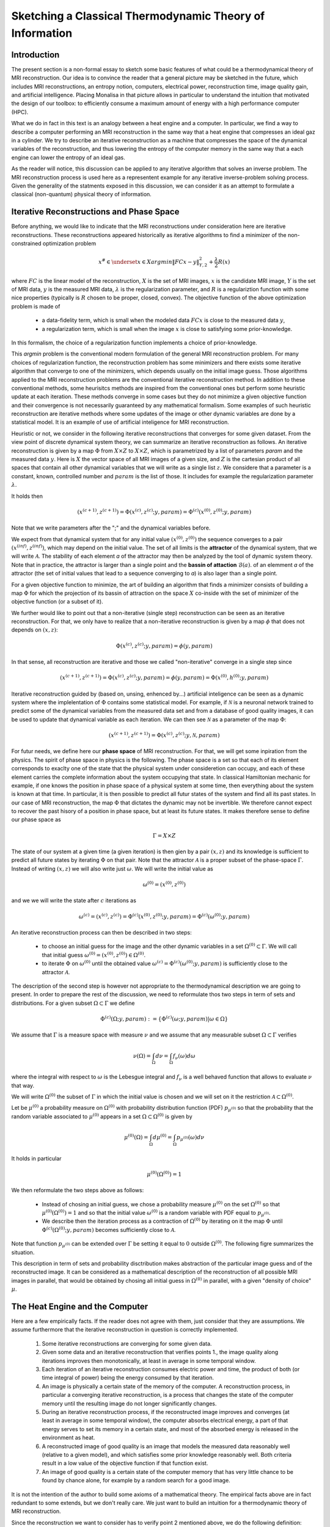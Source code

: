 Sketching a Classical Thermodynamic Theory of Information
=========================================================

Introduction
------------

The present section is a non-formal essay to sketch some basic features of what could be a 
thermodynamical theory of MRI reconstruction. Our idea is to convince the reader that a 
general picture may be sketched in the future, 
which includes MRI reconstructions, an entropy notion, computers, electrical power, 
reconstruction time, image quality gain, and artificial intelligence. 
Placing Monalisa in that picture allows in particular to understand the intuition that 
motivated the design of our toolbox: to efficiently consume a 
maximum amount of energy with a high performance computer (HPC). 

What we do in fact in this text is an analogy between a heat engine and a computer.
In particular, we find a way to describe a computer performing an MRI reconstruction
in the same way that a heat engine that compresses an ideal gaz in a cylinder. We try
to describe an iterative reconstruction as a machine that compresses the space of the
dynamical variables of the reconstruction, and thus lowering the entropy of the computer 
memory in the same way that a each engine can lower the entropy of an ideal gas. 

As the reader will notice, this discussion can be applied to any iterative
algorithm that solves an inverse problem. The MRI reconstruction process is used here
as a representent example for any iterative inverse-problem solving process. Given the generality
of the statments exposed in this discussion, we can consider it as an attempt to 
formulate a classical (non-quantum) physical theory of information. 


Iterative Reconstructions and Phase Space
-----------------------------------------

Before anything, we would like to indicate that the MRI reconstructions under consideration 
here are iterative reconstructions. These reconstructions appeared historically as iterative 
algorithms to find a minimizer of the non-constrained optimization problem 

.. math::        
    x^\# \in \underset{x \in X}{argmin} \lVert {FC x - y} \rVert ^2_{Y, 2} + \frac{\lambda}{2} R(x)

where :math:`FC` is the linear model of the reconstruction, :math:`X` is the set of MRI images, 
:math:`x` is the candidate MRI image, :math:`Y` is the set of MRI data, 
:math:`y` is the measured MRI data, :math:`\lambda` is the regularization parameter, 
and :math:`R` is a regulariztion function with some nice properties (typically is :math:`R` chosen to be proper, 
closed, convex). The objective function of the above optimization problem is made of 

    - a data-fidelity term, which is small when the modeled data :math:`FCx` is close to the measured data :math:`y`,
    - a regularization term, which is small when the image :math:`x` is close to satisfying some prior-knowledge. 

In this formalism, the choice of a regularization function implements a choice of prior-knowledge. 

This *argmin* problem is the conventional modern formulation of the general MRI reconstruction problem. 
For many choices of regularization function, the reconstruction problem has some minimizers and 
there exists some iterative algorithm that converge to one of the minimizers,
which depends usually on the initial image guess. 
Those algorithms applied to the MRI reconstruction problems are the conventional
iterative reconstruction method. In addition to these conventional methods, 
some heurisitcs methods are inspired from the conventional ones
but perform some heuristic update at each iteration. These methods converge in some cases but they do not 
minimize a given objective function and their convergence is not necessarily guaranteed by any mathematical formalism. 
Some examples of such heuristic reconstruction are iterative methods where some updates of the image or other 
dynamic variables are done by a statistical model. It is an example of use of artificial inteligence for MRI reconstruction. 

Heuristic or not, we consider in the following iterative reconstructions that converges for some given dataset. 
From the view point of discrete dynamical system theory, we can summarize an iterative reconstruction as follows. 
An iterative reconstruction is given by a map :math:`\Phi` from :math:`X \times Z` to :math:`X \times Z`, 
which is parametrized by a list of parameters *param* and the measured data :math:`y`. 
Here is :math:`X` the vector space of all MRI images of a given size, and :math:`Z` is the cartesian product of 
all spaces that contain all other dynamical variables that we will write as a single list :math:`z`.
We considere that a parameter is a constant, known, controlled number and :math:`param` is the list of those.
It includes for example the regularization parameter :math:`\lambda`. 
 
It holds then

.. math ::        
    (x^{(c+1)}, z^{(c+1)}) =  \Phi(x^{(c)}, z^{(c)}; y, param) = \Phi^{(c)}(x^{(0)}, z^{(0)}; y, param)

Note that we write parameters after the ";" and the dynamical variables before. 

We expect from that dynamical system that for any initial value :math:`(x^{(0)}, z^{(0)})` the sequence
converges to a pair :math:`(x^{(inf)}, z^{(inf)})`,  which may depend on the initial value. The set
of all limits is the **attractor** of the dynamical system, that we will write :math:`\mathcal{A}`.  
The stability of each element *a* of the attractor may then be analyzed by the tool of dynamic system theory. 
Note that in practice, the attractor is larger than a single point and the **bassin of attaction** :math:`\mathcal{B}(a)`.
of an elemment *a* of the attractor (the set of initial values that lead to a sequence converging to *a*)
is also lager than a single point.   

For a given objective function to minimize, the art of building an algorithm that finds a minimizer
consists of building a map :math:`\Phi` for which the projection of its bassin of attraction on the 
space :math:`X` co-inside with the set of minimizer of the objective function (or a subset of it). 

We further would like to point out that a non-iterative (single step) reconstruction can 
be seen as an iterative reconstruction. 
For that, we only have to realize that a non-iterative reconstruction is given by a map :math:`\phi`
that does not depends on :math:`(x, z)`: 

.. math ::        
    \Phi(x^{(c)}, z^{(c)}; y, param) = \phi(y, param)

In that sense, all reconstruction are iterative and those we called "non-iterative" 
converge in a single step since

.. math ::        
    (x^{(c+1)}, z^{(c+1)}) = \Phi(x^{(c)}, z^{(c)}; y, param) = \phi(y, param) =  \Phi(x^{(0)}, h^{(0)}; y ,  param)


Iterative reconstruction guided by (based on, unsing, enhenced by...) artificial inteligence 
can be seen as a dynamic system where the implelentation of :math:`\Phi` contains some 
statistical model. For example, if :math:`\mathcal{N}` is a neuronal network trained to predict 
some of the dynamical variables from the measured data set and from a database of good quality images, 
it can be used to update that dynamical variable as each iteration. We can then see :math:`\mathcal{N}`
as a parameter of the map :math:`\Phi`: 

.. math ::        
    (x^{(c+1)}, z^{(c+1)}) =  \Phi(x^{(c)}, z^{(c)}; y , \mathcal{N}, param)

For futur needs, we define here our **phase space** of MRI reconstruction. For that, we will 
get some inpiration from the physics. The spirit of phase space in physics is the 
following. The phase space is a set so that each of its element corresponds to exaclty one 
of the state that the physical system under consideretion can occupy, 
and each of these element carries the complete information about the system occupying that state. 
In classical Hamiltonian mechanic for example, if one knows the position in phase space 
of a physical system at some time, then everything about the system is known at that 
time. In particular, it is then possible to predict all futur states of the system and 
find all its past states. In our case of MRI reconstruction, the map :math:`\Phi` that 
dictates the dynamic may not be invertible. We therefore cannot expect to recover 
the past hisory of a position in phase space, but at least its future states. 
It makes therefore sense to define our phase space as

.. math ::        

    \Gamma =  X \times Z

The state of our system at a given time (a given iteration) is then gien by a 
pair :math:`(x, z)` and its knowledge is sufficient to predict all future states 
by iterating :math:`\Phi` on that pair. Note that the attractor :math:`\mathcal{A}` is 
a proper subset of the phase-space :math:`\Gamma`. Instead of writing :math:`(x, z)` we 
will also write just :math:`\omega`. We will write the initial value as 

.. math ::

    \omega^{(0)} = (x^{(0)}, z^{(0)})


and we we will write the state after :math:`c` iterations as 

.. math ::

    \omega^{(c)} = (x^{(c)}, z^{(c)}) = \Phi^{(c)}(x^{(0)}, z^{(0)}; y, param) = \Phi^{(c)}(\omega^{(0)}; y, param)

An iterative reconstruction process can then be described in two steps: 

    - to choose an initial guess for the image and the other dynamic variables in a set :math:`\Omega^{(0)} \subset \Gamma`. We will call that initial guess :math:`\omega^{(0)} = (x^{(0)}, z^{(0)}) \in \Omega^{(0)}`. 
    - to iterate :math:`\Phi` on :math:`\omega^{(0)}` until the obtained value :math:`\omega^{(c)} = \Phi^{(c)}(\omega^{(0)}; y, param)` is sufficiently close to the attractor :math:`\mathcal{A}`. 

The description of the second step is however not appropriate to the thermodynamical description we are going to present. 
In order to prepare the rest of the discussion, we need to reformulate thos two steps in term of sets and distributions.  
For a given subset :math:`\Omega \subset \Gamma` we define

.. math ::

    \Phi^{(c)}(\Omega; y, param) := \{\Phi^{(c)}(\omega; y, param) | \omega \in \Omega\}

We assume that :math:`\Gamma` is a measure space with measure :math:`\nu` and we assume that any measurable
subset :math:`\Omega \subset \Gamma` verifies

.. math ::

    \nu \left( \Omega \right) = \int_{\Omega}  d\nu = \int_{\Omega} f_{\nu}(\omega) d\omega

where the integral with respect to :math:`\omega` is the Lebesgue integral 
and :math:`f_{\nu}` is a well behaved function that allows to evaluate 
:math:`\nu` that way.  

We will write :math:`\Omega^{(0)}` the subset of :math:`\Gamma` in which the initial value is chosen
and we will set on it the restriction :math:`\mathcal{A} \subset \Omega^{(0)}`. 

Let be :math:`\mu^{(0)}` a probability measure on :math:`\Omega^{(0)}` with probability distribution 
function (PDF) :math:`p_{\mu^{(0)}}` so that the probability that the random variable associated to 
:math:`\mu^{(0)}` appears in a set :math:`\Omega \subset \Omega^{(0)}` is given by

.. math ::

    \mu^{(0)} \left( \Omega \right) = \int_{\Omega}  d\mu^{(0)} = \int_{\Omega}  p_{\mu^{(0)}}(\omega) d\nu 

It holds in particular

.. math ::

    \mu^{(0)} \left( \Omega^{(0)} \right) = 1 

We then reformulate the two steps above as follows: 

    - Instead of chosing an initial guess, we chose a probability measure :math:`\mu^{(0)}` on the set :math:`\Omega^{(0)}` so that :math:`\mu^{(0)}(\Omega^{(0)}) = 1` and so that the initial value :math:`\omega^{(0)}` is a random variable with PDF equal to :math:`p_{\mu^{(0)}}`. 
    - We describe then the iteration process as a contraction of :math:`\Omega^{(0)}` by iterating on it the map :math:`\Phi` until :math:`\Phi^{(c)}(\Omega^{(0)}; y, param)` becomes sufficiently close to :math:`\mathcal{A}`. 

Note that function :math:`p_{\mu^{(0)}}` can be extended over :math:`\Gamma`  be setting it equal to :math:`0` outside :math:`\Omega^{(0)}`. 
The following figre summarizes the situation. 

.. image:: ../images/discussion/thermodyn_info/information.png
      :width: 40%
      :align: center
      :alt: information


This description in term of sets and probability disctribution makes abstraction of the particular image guess and of the reconstructed image. It can be
considered as a mathematical description of the reconstruction of all possible MRI images in parallel, that would be obtained by chosing all initial guess
in :math:`\Omega^{(0)}` in parallel, with a given "density of choice" :math:`\mu`. 



The Heat Engine and the Computer
--------------------------------

Here are a few empirically facts. If the reader does not agree with them, 
just consider that they are assumptions. We assume furthermore that the iterative reconstruction 
in question is correctly implemented. 

    1. Some iterative reconstructions are converging for some given data.  
    2. Given some data and an iterative reconstruction that verifies points 1., the image quality along iterations improves then monotonically, at least in average in some temporal window.   
    3. Each iteration of an iterative reconstruction consumes electric power and time, the product of both (or time integral of power) being the energy consumed by that iteration.
    4. An image is physically a certain state of the memory of the computer. A reconstruction process, in particular a converging iterative reconstruction, is a process that changes the state of the computer memory until the resulting image do not longer significantly changes. 
    5. During an iterative reconstruction process, if the reconstructed image improves and converges (at least in average in some temporal window), the computer absorbs electrical energy, a part of that energy serves to set its memory in a certain state, and most of the absorbed energy is released in the environment as heat.  
    6. A reconstructed image of good quality is an image that models the measured data reasonably well (relative to a given model), and which satisfies some prior knowledge reasonably well. Both criteria result in a low value of the objective function if that function exist. 
    7. An image of good quality is a certain state of the computer memory that has very little chance to be found by chance alone, for example by a random search for a good image. 

It is not the intention of the author to build some axioms of a mathematical theory. 
The empirical facts above are in fact redundant to some extends, but we don't
really care. We just want to build an intuition for a thermodynamic theory of MRI reconstruction.

Since the reconstruction we want to consider has to verify point 2 mentioned above, we do the following definition: 

    An iterative MRI reconstruction (an implementation) is **well-posed** for some given measured data if 

        - The reconstruction is converging for the given data,  
        - After a finit number of iterations, the image quality along iterations improves monotonically, at least in average (at least in average in some temporal window). 

From the facts listed above, it is intuitively clear that for a well-posed MRI reconstruction (for some given data), 
**energy** must be consumed at every iteration that performs an **image quality gain** *(IQG)*.  
The reverse does however not need to be true: more energy consumption
does not need to lead to a gain of image quality, since energy can be directly dissipated into heat. 
A notion of **efficiency** is therefore missing and there is no obious definition for it. 
The only thing we can say is, that efficiency should to be defined in such a way that it expresses an *IQG* 
related in some way to the energy consumed for that gain. As a consequence, the definition of efficiency must be 
closely related to the definition of *IQG* (and by extension to image quality). We could be tempted to 
say that the notion of *IQG* is the analog of the *work* in the thermodynamic of heat engines. Following that intuition, 
the author tried the following analogy between a heat engine and a computer (engine). 

Work is the useful thing that a heat engine give to some part of the unisvers that we will call the **work environment**. 
The heat engine performs some work in the work environment by transferring heat from a hot to a cold reservoir. 
The heat engine and the working environment are two subsytems and the hot reservoir, cold reservoir and the *rest of the universe*
are three other subsystems. Their union being the universe (the total system). 

   .. image:: ../images/discussion/thermodyn_info/heat_engine_1.png
      :width: 90%
      :align: center
      :alt: heat_engine_1

The heat engine operates in a cyclic way so that its state is the same at the beginning of each new cycle. 
In contrast, the states of the work environment, the *rest of the universe* and the heat reservoirs 
can evolve along the cycles. The goal of a heat engine
is in fact to transform the work environment, else the engine would be useless. The transformation of the work
environment often translates in a lowering of its **entropy**, while the entropy of 
the *rest of the universe* together with the heat reservoirs is increasing. The transformation is reversible exactly if
the entropy of the universe (total system) remains constant during that transformation. 
If the transformation is irreversible, the entropy of the universe increases, even if entropy of the work environment decreases.  
Since the entropy is a function of state, the entropy of the heat engine is the same at the beginning (and end) of each cycle. 

For a the coming comparison between a computer and a heat engine, we would like to focus on the special case
described in the following figure. 

   .. image:: ../images/discussion/thermodyn_info/heat_engine_2.png
      :width: 90%
      :align: center
      :alt: heat_engine_2


It represents a heat engine that gives energy to a working environment (*WE*) in the form of a mechanical work amount *W*. 
This work is used to compress an ideal gaz in a cylinder in thermal contact with the cold reservoir at temperatur :math:`T_C`. 
In order to be able to evaluate entropy changes, we admit that no irreversible loss of energy happens. 
This means that the heat engine is an ideal (reversible) heat engine, which is called a *Carnot engine*. It has therefore
maximal efficiency. We also have to assume that the gaz compression is isothermal, which means
that the movement has to be sufficiently slow as garantied by the coupling of the small and large wheels. 
We admit that there is a good isolation between the *rest of the universe* and to two subsystem implied in the process, 
which are the heat engine and the WE. A flow of energy travels through the subsystem made of the pair *heat-engine + WE*. 
At each cycle of the engine, a heat amount

.. math::

    E_{in} = \lvert \Delta Q_H \rvert

enters that subsytem and a heat amount

.. math::

    E_{out} = \lvert \Delta Q_C \rvert + \lvert \Delta Q_{WE} \rvert

leaves that sub system. Since the temperature of the gaz in the *WE* do not changes, its internal energy do not
change as well. That means that the work :math:`\Delta W` is equal to the expelled heat amount :math:`\lvert \Delta Q_{WE} \rvert`. 
The conservation of energy reads thus: 

.. math::

    \lvert \Delta Q_H \rvert = \lvert \Delta Q_C \rvert + \lvert \Delta Q_{WE} \rvert


The volume of the ideal gaz is decreased by an ammount :math:`\lvert \Delta V \rvert` at each cycle.
We will write :math:`V > 0` the volume of the ideal gaz at the current cycle. 
The change of entropy :math:`\lvert \Delta S_{WE} \rvert` is therefore negative and given by

.. math::

    \Delta S_{WE} = n \cdot R \cdot log(1-\lvert \Delta V \rvert/V) < 0
    
where *n* in the chemical amount of ideal gaz and *R* is the ideal gaz constant. 


During one cycle, the hot reservoir experiences a drope of entropy by an ammount

.. math::

    \Delta S_{H} = -\frac{\lvert \Delta Q_H \rvert}{T_H}

while the cold reservoir experiences a grow of entropy by an ammount

.. math::

    \Delta S_{C} = +\frac{\lvert \Delta Q_C \rvert}{T_C}


Since the engine comes back to the same state after every cycle and since entropy
is a function of state, there is no change of entropy in the engine after each cycle. 
Assuming the process to be reversible, the total entropy is conserved: 

.. math::

    \Delta S_{C} + \Delta S_{H} + \Delta S_{WE} = 0

If the process is now irreversible (like any realistic, non-ideal process), the entropy drope in the ideal gaz will 
still be the same since the entropy is a function of state, but the heat exchanges will be different and
this will lead to a positive entropy grow of the universe (the total system) by the second law of thermodynamic, 
even if entropy was localy decreased in the ideal gaz: 

.. math::

    \Delta S_{C} + \Delta S_{H} + \Delta S_{WE} > 0


This scheme of producing an energy flow through a system in order to drain out some of its entropy
(a side effect being an entropy grow of the universe) is a general scheme encountered everywhere 
in engineering and nature. Plants and animal do that all the time. We eat energy to produce 
mechanical work such as moving from a place to the other, but a large part of the energy we eat 
is expelled as thermal radiation associated to a drope of our entropy. In fact, our body continuously
experiences injuries because chance unbuild things more often that it builds it. Those injuries are structural 
changes that have a high probability to happen by chance alone and wich correspond to an increase of entropy of
our body. Because of injuries, the entropy of our body tends to increase. In order to survive, 
we have to consume energy to continuously put our body back to order i.e. to a state that has very little 
chance to be reached by chance a lone, that is, a state a low entropy. Repairing our body implies thus to 
consume energy to lower our entropy back to an organized state and that implies to expell an 
associated amount of heat by radiation. This scheme is so universal that we will now try
to apply it to computers in order to build an analogy with the eat engine. We will try that way to deduce
a definition of *image quality gain (IQG)* and *efficiency* in the contet ot MRI reconstruction. 

In the case of MRI reconstruction, the *IQG* is the useful thing that the computer 
produces by absorbing electrical energy and expelling it as heat in the cooling system of the HPC, 
which may be interpreted as the cold reservoir. In order to make an analogy between the computer and
the heat engine, we define the following parts of the universe:  

    - the **electric power supply system** *(PS)*, which transfers energy to the computer, 
    - the **computer** *(Comp)*, with the computational units and including the part of memory that contains the program, but without the part of memory that contains the dynamic variables of the reconstruction process, 
    - the part of memory that contains the dynamic variable of the reconstruction process, that we will call the **dynamic memory** (*DM*). 
    - the **cooling system** *(C)* of the computer.
    - the **rest of the universe**, which also absorb parts of the heat released by the computer. 

Note that the union of these five parts is the universe. 

   .. image:: ../images/discussion/thermodyn_info/computer_engine_1.png
      :width: 90%
      :align: center
      :alt: heat_engine_1

We propose here to consider the computer as an engine and to interpret one iteration of the reconstruction
process as one cycle of the engine. In fact, at the begining of each iteration, the state of the computer 
is the same since we consider all changing (dynamic) variables to be in the *dynamic memory*, 
which is the analog of the work environment of the heat engine. The energy given to the computer is almost completely
dissipated into heat transmitted to the cooling system at temperature :math:`T_C`. We neglect transmition of heat given to
the *rest of the universe* because it should be much smaller. Also, there are some
electro-magnetic radiations emited from to the computer to the *rest of the universe* and some eletrostatic energy
that is stored in the memory, since writing information in it implies to set a certain configuration of charges
with the associated electro-static energy. These two energy amounts are however so small as compared to the energy 
dissipated in the cooling system that we will nelglect them. As a consequence of energy conservation we will therefore write
for one cycle

.. math ::        
    
    \Delta E_{in} = \lvert \Delta Q_C \rvert

That means that all the energy entering the computer is dissipated as heat in the cooling system. 
Following the intuition that this flow of energy drains out some (thermodynamical) entropy from the
dynamic memory (*DM*) as it brings it in a state that can harldy be reached by chance alone, 
we expect that a negative entropy change :math:`-\lvert \Delta S_{DM} \rvert` is produced in the *DM* during one
cycle (one iteration) of the MRI reconstruction process. We know that it holds

.. math ::        
    
    \Delta S_{DM} \geq \frac{\Delta Q_C}{T_C}

where equality holds for a reversible process. But the quantities :math:`\Delta S_{DM}` and :math:`\Delta Q_C` are signed in that expression. 
Assuming :math:`\Delta S_{DM}` to be negative, we deduce

.. math ::        
    
    \lvert \Delta S_{DM} \rvert \leq \frac{\lvert \Delta Q_C \rvert}{T_C}

Since the computer is in the same state at the beginning of each iteration, it experiences no entropy change
between each start of a new iteration. The entropy change in the system *computer + DM* is therefore 
to be attributed to the entropy change in the *DM* only. The previous inequation means that for an entropy drope
of magnitude :math:`\lvert \Delta S_{DM} \rvert` in the *DM*, there must be a heat amount of magnitude at least
:math:`T_C \lvert \Delta S_{DM} \rvert` expelled to the cooling system. We will write :math:`E^{tot}` the total amount 
of energy given to the computer for the reconstruction and :math:`\lvert \Delta S_{DM}^{tot} \rvert` the magnitude
of the total entropy drope in the *DM* during reconstruction. It follows from the previous equation, 
from our formula for energy conservation and from the fact the temperature of the cooling system is constant, that

.. math ::        
    
    \lvert \Delta S_{DM}^{tot} \rvert \leq \frac{E^{tot}}{T_C}

If we express :math:`E^{tot}` as the multiplication of the input electric power :math:`P` and the total 
reconstruction time :math:`\Delta t^{tot}`, we get

.. math ::        
    
    \lvert \Delta S_{DM}^{tot} \rvert \leq \frac{P \Delta t^{tot}}{T_C}

If we can find a way to establish the magnitude of the total entropy drope in the *DM* associated
to a desired image quality gain (*IQG*), for a known electric power, we could then deduce a minimal 
reconstruction time for the desired *IQG*. We however still face the difficulty to define *IQG*. 
In addition, we are unable to continue the analogy between the computer and the heat engine
because we are for the moment unable to define what the computer is transmitting to the *DM*, 
as pointed out by the quotation mark in the last figure. The reason is that the computer
performs no mechanical work and we have to find a replacement for work in order to continue the 
analogy. We need now to invent someting. 

We propose to solve our difficulties by the following heuristic (actually quite esotherique) construction, 
because it is the best we have to the moment. Instead of considerng that the computer interacts 
with the dynamic memory, we consider that nature is *as if* the computer was interacting with the 
phase space. The variables stored in the *DM* represent one state in the phase space, 
but since it could be any, the computer behaves in a way that would do the job for any state
in the phase space. We considere therefore that it is a reasonable argument to say that the behaviour of the 
computer is related phase space and not related one particular representent. 
The computer behaves as if it was reconstructing many MRI images at the same time. Instead of
discussing endlessly how realistic or not that argumentation is, we propose here one implementation
of that idea and we will pragmatically try to see what are the implications.  

In analogy to the isothermal compression of an ideal gas, we will consider that the computer
is compressing a portion :math:`\Omega^{(0)}` of phase space by iterating the map :math:`\Phi` that dictates
the evolution of the iterative MRI reconstruction algoritme. We chose :math:`\Omega^{(0)}` to be the
region of phase space where there is a non-zero probabiliy that our initial value :math:`\omega^{(0)}`
is chosen. For convenience, we will like to think of :math:`\Omega^{(0)}` as a proper, closed, convex set. 
We recall that it contains the attractor :math:`\mathcal{A}` of the dynamical system. We define the set

.. math ::        
    
    \Omega^{(c)} := \Phi^{(c)}(\Omega^{(0)}; y, param)

We imagine that :math:`\Omega^{(c)}` *is* the set :math:`\Omega^{(0)}` compressed by :math:`\Phi` after
:math:`(c)` iterations. We imagine that :math:`\Omega^{(c)}` contains an ideal *phase space gas* and 
that at each iteration, a part of the energy given to the computer is transformed in a kind of 
*informatic work W* to compresse that phase space gas. The situation is described in the following figure. 

   .. image:: ../images/discussion/thermodyn_info/computer_engine_2.png
      :width: 90%
      :align: center
      :alt: heat_engine_2

We will imagine that any conected proper subsest :math:`\Omega` of phase space contains 
a certain amount of our "phase space ideal gas". Inpired by the equation that describs 
an ideal gas with constant temperature, we set

.. math ::        
    
    P \cdot V = K_{\Gamma}

where *P* is the pressure of our phase space gas, *V* is its volume given by the measure :math:`\nu` as

.. math ::        
    
    V = \nu \left(\Omega \right)

and :math:`K_{\Gamma}` is the ideal gas constant of our phase space gas for a given temperature. 
It follows that

.. math ::        
    
    P \cdot dV = K_{\Gamma} \cdot \frac{dV}{V}

We deduce that the work :math:`\Delta W` needed to compress :math:`\Omega` to a smaller subset is :math:`\Omega'` is

.. math ::        
    
    \Delta W = - K_{\Gamma} \int_{\nu \left(\Omega \right)}^{\nu \left(\Omega' \right)} \frac{dV}{V} = - K_{\Gamma} \cdot log \left( \frac{\nu(\Omega')}{\nu(\Omega)} \right) 

We will now label some quantities with the super-script :math:`(c, c+1)` to indicate that the quantity in question
is associated to the iteration numner :math:`(c)`, which performs the transition from state :math:`(c)` to state :math:`(c+1)`. 
We will also label a quantity with super-script :math:`(c)` in order to indicate that this quantity is associated to the transition
from the initial state to the the state number :math:`(c)`.  

For the comming comparison with information theory in the next subsection, 
we define the information gain associated the trasnsition 
from :math:`\Omega^{(c)}` to :math:`\Omega^{(c+1)}` as

.. math ::        
    
    \Delta I^{(c, c+1)} := - log \left( \frac{\nu(\Omega^{(c+1)})}{\nu(\Omega^{(c)})} \right)

We define as well the gain of information associated to all iterations until (and with) iteration number :math:`(c)` as

.. math ::        
    
    \Delta I^{(c)} := \Delta I^{(0, 1)} + ... +\Delta I^{(c-1, c)}

it follows

.. math ::        

    \Delta I^{(c)} = - \left( log \left( \frac{\nu(\Omega^{(1)})}{\nu(\Omega^{(0)})} \right) + ... + log \left( \frac{\nu(\Omega^{(c)})}{\nu(\Omega^{(c-1)})} \right) \right) = - log \left( \frac{\nu(\Omega^{(c)})}{\nu(\Omega^{(0)})} \right)

We get then a relation between physical work (in Joule *J*) and information given by

.. math ::        

    \Delta W^{(c, c+1)} = K_{\Gamma} \cdot \Delta I^{(c, c+1)}

for iteration number :math:`{(c+1)}` or alternatively

.. math ::        

    \Delta W^{(c)} = K_{\Gamma} \cdot \Delta I^{(c)}

for all iteration until (and with) iteration number :math:`{(c+1)}`. 
It follows in particular from these last two equations that, 
whatever the unit of information is, the constant :math:`K_{\Gamma}` must
have the unit *J/[Unit of Information]*. We are now able to define 
a notion of *efficiency* :math:`\eta^{(c, c+1)}` as the ratio of the input energy
:math:`\Delta E_{in}^{(c, c+1)}` (during one cycle) and the work performed 
on the phase space :math:`\Delta W^{(c, c+1)}`: 

.. math ::        

    \eta^{(c, c+1)} := \frac{\Delta W^{(c, c+1)}}{E_{in}^{(c, c+1)}} =  K_{\Gamma} \cdot \frac{\Delta I^{(c, c+1)}}{E_{in}^{(c, c+1)}} 

What we mean here is that at each cycle, an energy amount :math:`\Delta E_{in}^{(c, c+1)}` 
is given to the computer, an amount :math:`\Delta E_{in}^{(c, c+1)} - \Delta W^{(c, c+1)}` is dissipated 
to the cooling sytem by the computation at temperature :math:`T_C`, and another 
amount :math:`\Delta W^{(c, c+1)}` is given as work to the phase space and then also dissipated 
to the cooling system as a heat amount :math:`\lvert Q_{DM}^{(c, c+1)} \rvert` at 
temperature :math:`T_C`. It holds thus

.. math ::        

    \lvert \Delta Q_{DM}^{(c, c+1)} \rvert = \Delta W^{(c, c+1)}  

We will name :math:`\lvert \Delta Q_{Comp}^{(c, c+1)} \rvert` the heat amount dissipated by the 
computation directly to the cooling system. This is the part of the energy that is not 
"transmited" to the phase space. The conservation of energy can then be rewritten as

.. math ::        

    \Delta E_{in}^{(c, c+1)} = \lvert \Delta Q_{Comp}^{(c, c+1)} \rvert + \lvert \Delta Q_{DM}^{(c, c+1)} \rvert

Of course, the phase space is a mathematical, non-physical object and 
the *work given to phase space* is a symbolic language. What we try to do is an 
intelectual effort that consists in admiting that nature behaves *as if* the 
computer was in fact transmiting work to the phase space. 

In order to complete the picture and for a comparison with information theory in the next sub-section, 
we choose to identify the entropy drope in the *DM* during iteration number :math:`(c+1)` as
the entropy drope in the associated phase space ideal gas: 

.. math :: 
    
    \Delta S^{(c, c+1)}_{DM} = \frac{K_{\Gamma}}{T_C} \cdot log \left( \frac{\nu(\Omega^{(c+1)})}{\nu(\Omega^{(c)})} \right)


The total entropy drope due to all iterations until (and with) iteration number :math:`(c)` is therefore

.. math :: 

    \Delta S^{(c)}_{DM} = \Delta S^{(0, 1)}_{DM} + ... + \Delta S^{(c-1, c)}_{DM} 

and thus

.. math :: 

    \Delta S^{(c)}_{DM} = \frac{K_{\Gamma}}{T_C} \left(log \left( \frac{\nu(\Omega^{(1)})}{\nu(\Omega^{(0)})} \right) + ... + log \left( \frac{\nu(\Omega^{(c)})}{\nu(\Omega^{(c-1)})} \right)\right) = \frac{K_{\Gamma}}{T_C} log \left( \frac{\nu(\Omega^{(c)})}{\nu(\Omega^{(0)})} \right)

It follows

.. math ::        
    
    \Delta S^{(c)}_{DM} = - \frac{K_{\Gamma}}{T_C} \Delta I^{(c)} 


We note at that point that it makes sense to consider the information :math:`I` as a state variable of the *DM* which should not depends on 
the temperature of the cooling system :math:`T_C`. Moreover, for consistency with thermodynamic, the entropy in *DM* has to be a state variable too and should
therefore not depends on :math:`T_C`. The last equation is therefore paradoxical. To resolve that paradox, we will assign the temperature :math:`T_C`
to our *phase space ideal gas*. This implies that :math:`K_{\Gamma}` can be expressed by the multiplication of :math:`T_C` and another constant 
that we will write :math:`k_{\Gamma}`: 

.. math ::        
    
    K_{\Gamma} = T_C \cdot k_{\Gamma}

It follows that

.. math ::        
    
    \Delta S^{(c)}_{DM} = - k_{\Gamma} \cdot \Delta I^{(c)} 


From our equivalence between energy and information, it follows

.. math ::        

    \Delta S^{(c, c+1)}_{DM} = - \frac{\Delta W^{(c, c+1)}}{T_C} = \frac{\Delta Q_{DM}^{(c, c+1)}}{T_C}  

This is consistent with a reversible isothermal compression of an ideal gas, as assumed. 
If the process is not reversible (as any realistic process) we expect the inequation

.. math ::        

    \Delta S^{(c, c+1)}_{DM} \geq \frac{\Delta Q_{DM}^{(c, c+1)}}{T_C}  

We can now make the sum of all entropy changes to obtain the change of the total entropy
during one iteration in a realistic (non-reversible). The cooling system experiences an entropy grow

.. math ::        

    \Delta S^{(c, c+1)}_{C} \geq \frac{\lvert \Delta Q^{(c, c+1)}_{Comp} \rvert }{T_C} + \frac{\lvert \Delta Q^{(c, c+1)}_{DM} \rvert }{T_C}  

while the entropy change of the computer over one iteration is zero and the entropy change in the *DM* is

.. math ::        

    \Delta S^{(c, c+1)}_{DM} \geq \frac{-\lvert \Delta Q^{(c, c+1)}_{DM} \rvert }{T_C}

The total entropy change over one iteration is therefore

.. math ::

    \Delta S^{(c, c+1)}_{tot} \geq \frac{\lvert \Delta Q^{(c, c+1)}_{Comp} \rvert }{T_C} + \frac{\lvert \Delta Q^{(c, c+1)}_{DM} \rvert }{T_C}  + \frac{-\lvert \Delta Q^{(c, c+1)}_{DM} \rvert }{T_C} = \frac{\lvert \Delta Q^{(c, c+1)}_{Comp} \rvert }{T_C} > 0


If we admit that the *DM* experiences an entropy drope of 
magnitude :math:`\lvert \Delta S^{(c, c+1)}_{DM} \rvert` during one 
iteration, we deduce that

.. math ::        

    \lvert \Delta S^{(c, c+1)}_{DM} \rvert \leq \frac{\lvert \Delta Q_{DM}^{(c, c+1)} \rvert}{T_C} = \frac{\Delta W^{(c, c+1)}}{T_C} = \frac{\eta^{(c, c+1)} \cdot E_{in}^{(c, c+1)}}{T_C}

If the efficiency is constantly equal to a number :math:`\eta`, summing up all contribution of the entire reconstruction duration leads

.. math ::
    
    \lvert \Delta S^{tot}_{DM} \rvert \leq \frac{\eta \cdot E_{in}^{tot}}{T_C} = \eta \frac{ P \cdot \Delta t^{tot}}{T_C}

which is a more severe constraint on the entropy drope of the *DM* as compared to the one we got earlier. It follows in 
particular that

.. math ::
    
    \Delta I^{tot} \leq  \frac{\eta}{k_{\Gamma}} \frac{ P \cdot \Delta t^{tot}}{T_C}


This inequation is the curiosity of our theory because of its temperature dependency. 
We will come back to it in the discussion section. 

We also note that, the definition of *IQG* we were hoping for, did not appear, although we 
have defined all basic thermodynamical quantity that where needed for an analogy between 
the computer and the heat engine. We will also come back to that point in the 
discussion section.  


Connections with the Theory of Information
------------------------------------------

In the previous subsection, we introduced some relation between the physical energy *E* 
and the thermodynamical entropy *S* as well as a notion of information *I* with some 
relation to *E* and *S*. 

In this section, we will introduce some relations that relates the 
thermodynamical entropy *S* to the information theoretical entropy *H* as well as to 
the relative entropy :math:`D_{KL}`, also known as *Kullback-Leibler divergence*. 
Also, we will relate our notion of information *I* to the 
notion of information-theoretical information that we will write :math:`J`.  

*work in progress*


Discussion
----------




